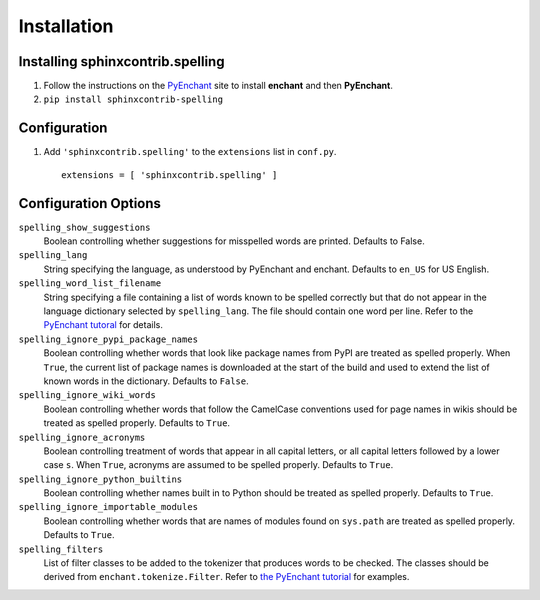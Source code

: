 .. spelling::

   wikis

==============
 Installation
==============

Installing sphinxcontrib.spelling
=================================

1. Follow the instructions on the PyEnchant_ site to install
   **enchant** and then **PyEnchant**.
2. ``pip install sphinxcontrib-spelling``

Configuration
=============

1. Add ``'sphinxcontrib.spelling'`` to the ``extensions`` list in ``conf.py``.

  ::

    extensions = [ 'sphinxcontrib.spelling' ]

.. _install-options:

Configuration Options
=====================

``spelling_show_suggestions``
  Boolean controlling whether suggestions for misspelled words are
  printed.  Defaults to False.
``spelling_lang``
  String specifying the language, as understood by PyEnchant and
  enchant.  Defaults to ``en_US`` for US English.
``spelling_word_list_filename``
  String specifying a file containing a list of words known to be
  spelled correctly but that do not appear in the language dictionary
  selected by ``spelling_lang``.  The file should contain one word per
  line.  Refer to the `PyEnchant tutoral
  <http://www.rfk.id.au/software/pyenchant/tutorial.html>`_ for
  details.
``spelling_ignore_pypi_package_names``
  Boolean controlling whether words that look like package names from
  PyPI are treated as spelled properly. When ``True``, the current
  list of package names is downloaded at the start of the build and
  used to extend the list of known words in the dictionary. Defaults
  to ``False``.
``spelling_ignore_wiki_words``
  Boolean controlling whether words that follow the CamelCase
  conventions used for page names in wikis should be treated as
  spelled properly. Defaults to ``True``.
``spelling_ignore_acronyms``
  Boolean controlling treatment of words that appear in all capital
  letters, or all capital letters followed by a lower case ``s``. When
  ``True``, acronyms are assumed to be spelled properly. Defaults to
  ``True``.
``spelling_ignore_python_builtins``
  Boolean controlling whether names built in to Python should be
  treated as spelled properly. Defaults to ``True``.
``spelling_ignore_importable_modules``
  Boolean controlling whether words that are names of modules found on
  ``sys.path`` are treated as spelled properly. Defaults to ``True``.
``spelling_filters``
  List of filter classes to be added to the tokenizer that produces
  words to be checked. The classes should be derived from
  ``enchant.tokenize.Filter``. Refer to `the PyEnchant tutorial
  <http://www.rfk.id.au/software/pyenchant/tutorial.html#basics>`__
  for examples.

.. _PyEnchant: http://www.rfk.id.au/software/pyenchant/
